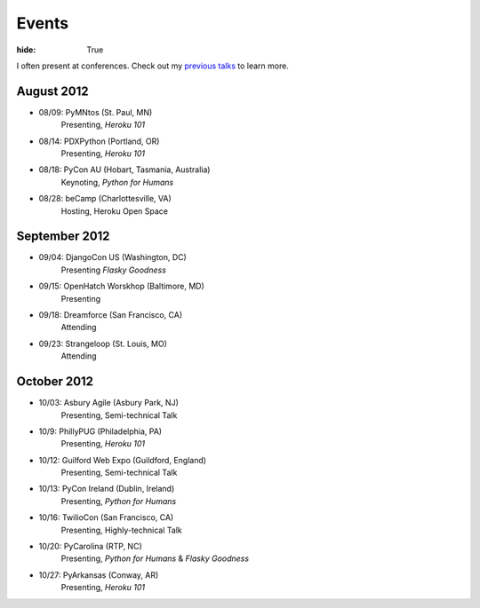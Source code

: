 Events
######

:hide: True

I often present at conferences. Check out my `previous talks <http://kennethreitz.com/pages/talks.html>`_ to learn more.

August 2012
-----------

- 08/09: PyMNtos (St. Paul, MN)
    Presenting, *Heroku 101*
- 08/14: PDXPython (Portland, OR)
    Presenting, *Heroku 101*
- 08/18: PyCon AU (Hobart, Tasmania, Australia)
    Keynoting, *Python for Humans*
- 08/28: beCamp (Charlottesville, VA)
    Hosting, Heroku Open Space

September 2012
--------------

- 09/04: DjangoCon US (Washington, DC)
    Presenting *Flasky Goodness*
- 09/15: OpenHatch Worskhop (Baltimore, MD)
    Presenting
- 09/18: Dreamforce (San Francisco, CA)
    Attending
- 09/23: Strangeloop (St. Louis, MO)
    Attending

October 2012
------------

- 10/03: Asbury Agile (Asbury Park, NJ)
    Presenting, Semi-technical Talk
- 10/9: PhillyPUG (Philadelphia, PA)
    Presenting, *Heroku 101*
- 10/12: Guilford Web Expo (Guildford, England)
    Presenting, Semi-technical Talk
- 10/13: PyCon Ireland (Dublin, Ireland)
    Presenting, *Python for Humans*
- 10/16: TwilioCon (San Francisco, CA)
    Presenting, Highly-technical Talk
- 10/20: PyCarolina (RTP, NC)
    Presenting, *Python for Humans* & *Flasky Goodness*
- 10/27: PyArkansas (Conway, AR)
    Presenting, *Heroku 101*

